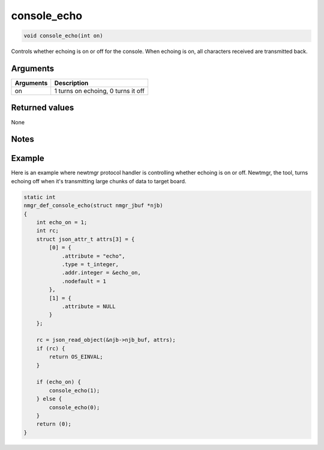 console\_echo 
---------------

.. code-block:: console

       void console_echo(int on)

Controls whether echoing is on or off for the console. When echoing is
on, all characters received are transmitted back.

Arguments
^^^^^^^^^

+-------------+--------------------------------------+
| Arguments   | Description                          |
+=============+======================================+
| on          | 1 turns on echoing, 0 turns it off   |
+-------------+--------------------------------------+

Returned values
^^^^^^^^^^^^^^^

None

Notes
^^^^^

Example
^^^^^^^

Here is an example where newtmgr protocol handler is controlling whether
echoing is on or off. Newtmgr, the tool, turns echoing off when it's
transmitting large chunks of data to target board.

.. code-block:: console

    static int
    nmgr_def_console_echo(struct nmgr_jbuf *njb)
    {
        int echo_on = 1;
        int rc;
        struct json_attr_t attrs[3] = {
            [0] = {
                .attribute = "echo",
                .type = t_integer,
                .addr.integer = &echo_on,
                .nodefault = 1
            },
            [1] = {
                .attribute = NULL
            }
        };

        rc = json_read_object(&njb->njb_buf, attrs);
        if (rc) {
            return OS_EINVAL;
        }

        if (echo_on) {
            console_echo(1);
        } else {
            console_echo(0);
        }
        return (0);
    }
